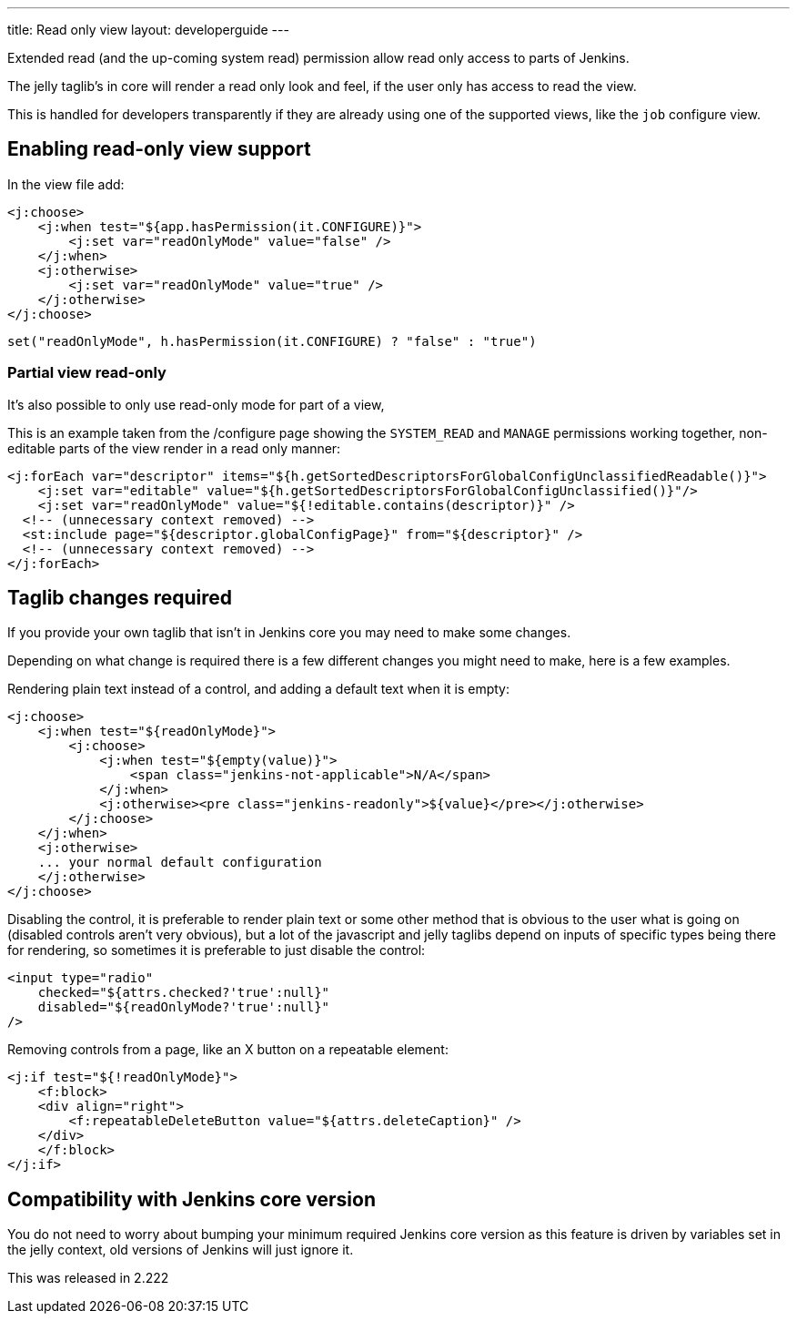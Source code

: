 ---
title: Read only view
layout: developerguide
---

Extended read (and the up-coming system read) permission allow read only access
to parts of Jenkins.

The jelly taglib's in core will render a read only look and feel,
if the user only has access to read the view.

This is handled for developers transparently if they are already using one
of the supported views, like the `job` configure view.

== Enabling read-only view support

In the view file add:

[source,xml]
----
<j:choose>
    <j:when test="${app.hasPermission(it.CONFIGURE)}">
        <j:set var="readOnlyMode" value="false" />
    </j:when>
    <j:otherwise>
        <j:set var="readOnlyMode" value="true" />
    </j:otherwise>
</j:choose>
----

[source,groovy]
----
set("readOnlyMode", h.hasPermission(it.CONFIGURE) ? "false" : "true")
----

=== Partial view read-only

It's also possible to only use read-only mode for part of a view,

This is an example taken from the /configure page showing the 
`SYSTEM_READ` and `MANAGE` permissions working together, non-editable parts of the view
render in a read only manner:

[source,xml]
----
<j:forEach var="descriptor" items="${h.getSortedDescriptorsForGlobalConfigUnclassifiedReadable()}">
    <j:set var="editable" value="${h.getSortedDescriptorsForGlobalConfigUnclassified()}"/>
    <j:set var="readOnlyMode" value="${!editable.contains(descriptor)}" />
  <!-- (unnecessary context removed) -->
  <st:include page="${descriptor.globalConfigPage}" from="${descriptor}" />
  <!-- (unnecessary context removed) -->
</j:forEach>
----

== Taglib changes required

If you provide your own taglib that isn't in Jenkins core you may need to make some changes.

Depending on what change is required there is a few different changes you might need to make,
here is a few examples.

Rendering plain text instead of a control, and adding a default text when it is empty:

[source,xml]
----
<j:choose>
    <j:when test="${readOnlyMode}">
        <j:choose>
            <j:when test="${empty(value)}">
                <span class="jenkins-not-applicable">N/A</span>
            </j:when>
            <j:otherwise><pre class="jenkins-readonly">${value}</pre></j:otherwise>
        </j:choose>
    </j:when>
    <j:otherwise>
    ... your normal default configuration
    </j:otherwise>
</j:choose>
----

Disabling the control, it is preferable to render plain text or some other
method that is obvious to the user what is going on (disabled controls aren't very obvious), but a lot of the javascript
and jelly taglibs depend on inputs of specific types being there for rendering,
so sometimes it is preferable to just disable the control:

[source,xml]
----
<input type="radio" 
    checked="${attrs.checked?'true':null}" 
    disabled="${readOnlyMode?'true':null}" 
/>
----

Removing controls from a page, like an X button on a repeatable element:

[source,xml]
----
<j:if test="${!readOnlyMode}">
    <f:block>
    <div align="right">
        <f:repeatableDeleteButton value="${attrs.deleteCaption}" />
    </div>
    </f:block>
</j:if>
----

== Compatibility with Jenkins core version

You do not need to worry about bumping your minimum required Jenkins core version
as this feature is driven by variables set in the jelly context,
old versions of Jenkins will just ignore it.

This was released in 2.222
